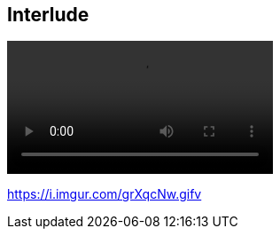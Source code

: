 [.interlude_cat_01]
== Interlude

[.video_section]
--
++++
<video controls autoplay loop src="assets/interlude_cat_01.mp4" width="300" />
video:[Interlude cat video]
++++
--

[.refs]
--
https://i.imgur.com/grXqcNw.gifv
--
